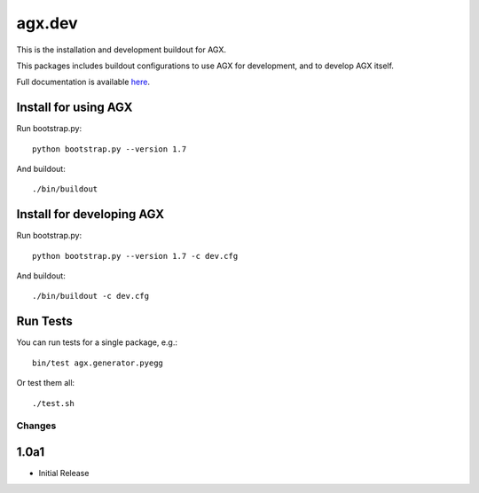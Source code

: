 =======
agx.dev
=======

This is the installation and development buildout for AGX.

This packages includes buildout configurations to use AGX for development, and
to develop AGX itself.

Full documentation is available `here <http://agx.me>`_.


Install for using AGX
---------------------

Run bootstrap.py::

    python bootstrap.py --version 1.7

And buildout::

    ./bin/buildout


Install for developing AGX
--------------------------

Run bootstrap.py::

    python bootstrap.py --version 1.7 -c dev.cfg

And buildout::

    ./bin/buildout -c dev.cfg


Run Tests
---------

You can run tests for a single package, e.g.::

    bin/test agx.generator.pyegg

Or test them all::

   ./test.sh


Changes
=======

1.0a1
-----

- Initial Release
